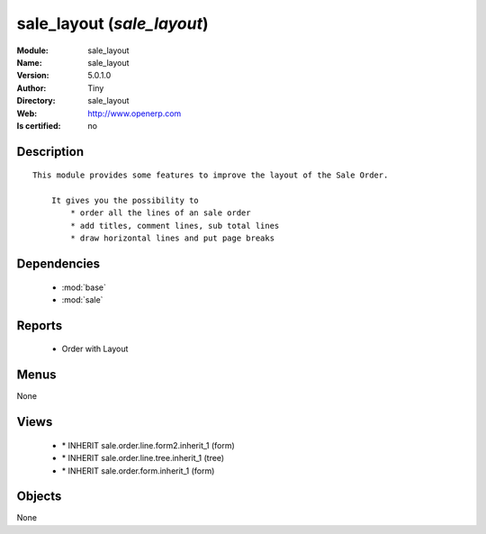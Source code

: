 
.. module:: sale_layout
    :synopsis: sale_layout 
    :noindex:
.. 

.. raw:: html

    <link rel="stylesheet" href="../_static/hide_objects_in_sidebar.css" type="text/css" />

    <style>
      div.body p#module-sale_layout {
        display: none;
      }
    </style>

sale_layout (*sale_layout*)
===========================
:Module: sale_layout
:Name: sale_layout
:Version: 5.0.1.0
:Author: Tiny
:Directory: sale_layout
:Web: http://www.openerp.com
:Is certified: no

Description
-----------

::

  This module provides some features to improve the layout of the Sale Order.
  
      It gives you the possibility to
          * order all the lines of an sale order
          * add titles, comment lines, sub total lines
          * draw horizontal lines and put page breaks

Dependencies
------------

 * :mod:`base`
 * :mod:`sale`

Reports
-------

 * Order with Layout

Menus
-------


None


Views
-----

 * \* INHERIT sale.order.line.form2.inherit_1 (form)
 * \* INHERIT sale.order.line.tree.inherit_1 (tree)
 * \* INHERIT sale.order.form.inherit_1 (form)


Objects
-------

None
